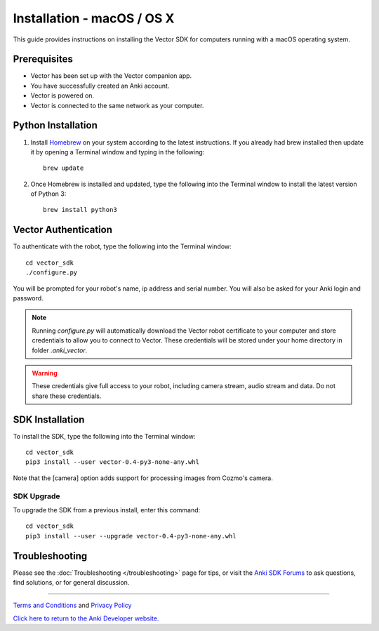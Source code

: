 .. _install-macos:

###########################
Installation - macOS / OS X
###########################

This guide provides instructions on installing the Vector SDK for computers running with a macOS operating system.

^^^^^^^^^^^^^
Prerequisites
^^^^^^^^^^^^^

* Vector has been set up with the Vector companion app.
* You have successfully created an Anki account.
* Vector is powered on.
* Vector is connected to the same network as your computer.


^^^^^^^^^^^^^^^^^^^
Python Installation
^^^^^^^^^^^^^^^^^^^

1. Install `Homebrew <http://brew.sh>`_ on your system according to the latest instructions. If you already had brew installed then update it by opening a Terminal window and typing in the following::

    brew update

2. Once Homebrew is installed and updated, type the following into the Terminal window to install the latest version of Python 3::

    brew install python3


^^^^^^^^^^^^^^^^^^^^^^^^^^^^^^^^^^^^^^^^^^^^^^^^^^^^^^^
Vector Authentication
^^^^^^^^^^^^^^^^^^^^^^^^^^^^^^^^^^^^^^^^^^^^^^^^^^^^^^^

To authenticate with the robot, type the following into the Terminal window::

    cd vector_sdk
    ./configure.py

You will be prompted for your robot's name, ip address and serial number. You will also be asked for your Anki login and password.

.. note:: Running `configure.py` will automatically download the Vector robot certificate to your computer and store credentials to allow you to connect to Vector. These credentials will be stored under your home directory in folder `.anki_vector`.

.. warning:: These credentials give full access to your robot, including camera stream, audio stream and data. Do not share these credentials.


^^^^^^^^^^^^^^^^
SDK Installation
^^^^^^^^^^^^^^^^

To install the SDK, type the following into the Terminal window::

    cd vector_sdk
    pip3 install --user vector-0.4-py3-none-any.whl

Note that the [camera] option adds support for processing images from Cozmo's camera.

"""""""""""
SDK Upgrade
"""""""""""

To upgrade the SDK from a previous install, enter this command::

    cd vector_sdk
    pip3 install --user --upgrade vector-0.4-py3-none-any.whl



^^^^^^^^^^^^^^^
Troubleshooting
^^^^^^^^^^^^^^^

Please see the :doc:`Troubleshooting </troubleshooting>` page for tips, or visit the `Anki SDK Forums <https://forums.anki.com/>`_ to ask questions, find solutions, or for general discussion.

----

`Terms and Conditions <https://www.anki.com/en-us/company/terms-and-conditions>`_ and `Privacy Policy <https://www.anki.com/en-us/company/privacy>`_

`Click here to return to the Anki Developer website. <http://developer.anki.com>`_
